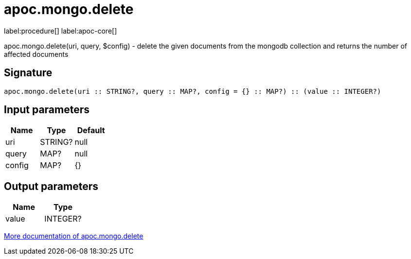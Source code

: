 ////
This file is generated by DocsTest, so don't change it!
////

= apoc.mongo.delete
:description: This section contains reference documentation for the apoc.mongo.delete procedure.

label:procedure[] label:apoc-core[]

[.emphasis]
apoc.mongo.delete(uri, query, $config) - delete the given documents from the mongodb collection and returns the number of affected documents

== Signature

[source]
----
apoc.mongo.delete(uri :: STRING?, query :: MAP?, config = {} :: MAP?) :: (value :: INTEGER?)
----

== Input parameters
[.procedures, opts=header]
|===
| Name | Type | Default 
|uri|STRING?|null
|query|MAP?|null
|config|MAP?|{}
|===

== Output parameters
[.procedures, opts=header]
|===
| Name | Type 
|value|INTEGER?
|===

xref::database-integration/mongo.adoc[More documentation of apoc.mongo.delete,role=more information]

